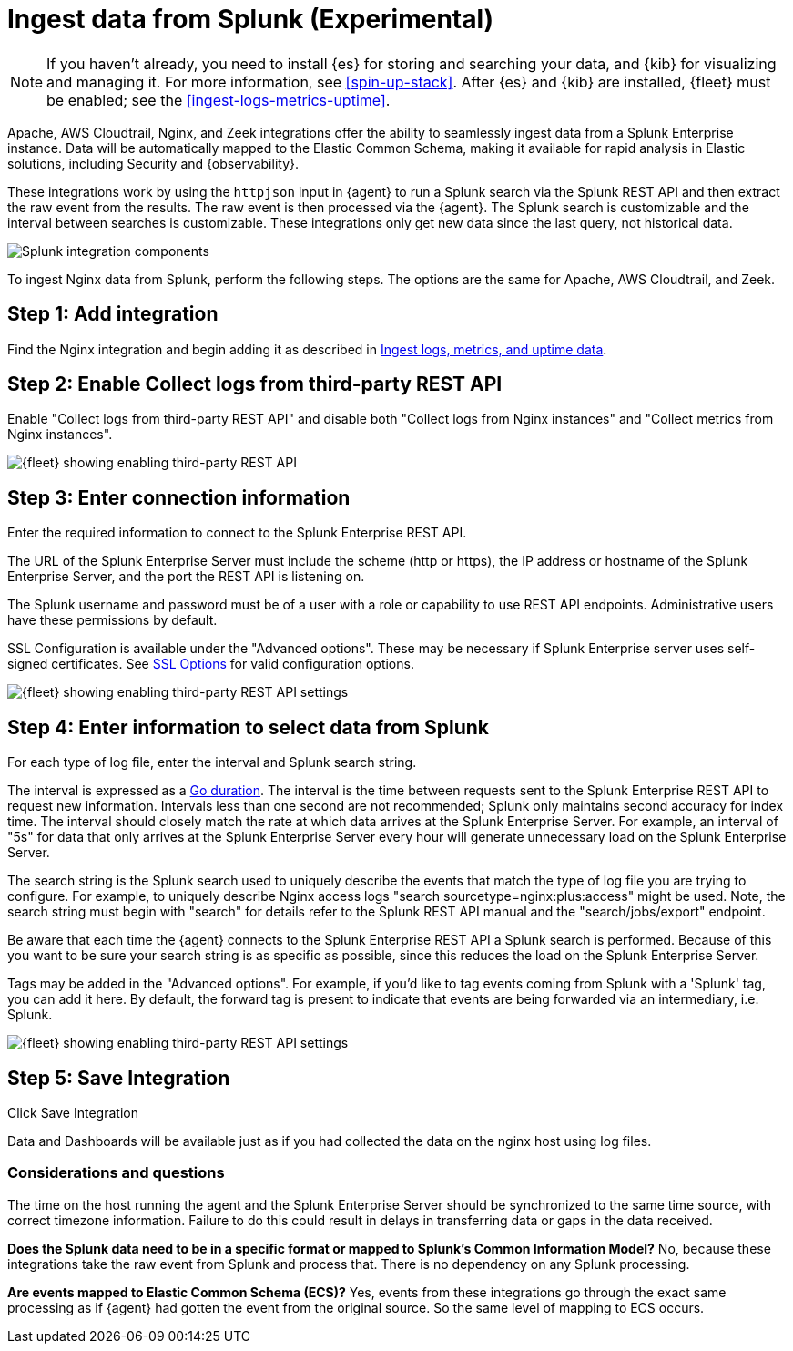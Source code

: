 [chapter, role="xpack"]
[[ingest-splunk]]

:modulename: system nginx mysql

[[ingest-splunk]]
= Ingest data from Splunk (Experimental)

[NOTE]
=====
If you haven't already, you need to install {es} for storing and
searching your data, and {kib} for visualizing and managing it. For
more information, see <<spin-up-stack>>.
After {es} and {kib} are installed, {fleet} must be enabled; see the
<<ingest-logs-metrics-uptime>>.


=====

Apache, AWS Cloudtrail, Nginx, and Zeek integrations offer the ability
to seamlessly ingest data from a Splunk Enterprise instance.  Data
will be automatically mapped to the Elastic Common Schema, making it
available for rapid analysis in Elastic solutions, including Security
and {observability}.

These integrations work by using the `httpjson` input in {agent} to
run a Splunk search via the Splunk REST API and then extract the raw
event from the results.  The raw event is then processed via the
{agent}.  The Splunk search is customizable and the interval between
searches is customizable.  These integrations only get new data since
the last query, not historical data.

[role="screenshot"]
image::images/elastic-agent-splunk.png[Splunk integration components]

To ingest Nginx data from Splunk, perform the following steps.
The options are the same for Apache, AWS Cloudtrail, and Zeek.

[discrete]
[[splunk-step-one]]
== Step 1: Add integration

Find the Nginx integration and begin adding it as described in
<<add-nginx-integration,Ingest logs, metrics, and uptime data>>.

[discrete]
[[splunk-step-two]]
== Step 2: Enable Collect logs from third-party REST API

Enable "Collect logs from third-party REST API" and disable both "Collect
logs from Nginx instances" and "Collect metrics from Nginx instances".

[role="screenshot"]
image::images/kibana-fleet-third-party-rest-api.png[{fleet} showing enabling third-party REST API]

[discrete]
[[splunk-step-three]]
== Step 3: Enter connection information

Enter the required information to connect to the Splunk Enterprise REST API.

The URL of the Splunk Enterprise Server must include the scheme (http or https),
the IP address or hostname of the Splunk Enterprise Server, and the port the
REST API is listening on.

The Splunk username and password must be of a user with a role or
capability to use REST API endpoints.  Administrative users have these
permissions by default.

SSL Configuration is available under the "Advanced options".  These may be necessary
if Splunk Enterprise server uses self-signed certificates.  See
https://www.elastic.co/guide/en/beats/filebeat/current/configuration-ssl.html[SSL Options]
for valid configuration options.

[role="screenshot"]
image::images/kibana-fleet-third-party-rest-settings.png[{fleet} showing enabling third-party REST API settings]

[discrete]
[[splunk-step-four]]
== Step 4: Enter information to select data from Splunk

For each type of log file, enter the interval and Splunk search string.

The interval is expressed as a
https://golang.org/pkg/time/#ParseDuration[Go duration].  The interval
is the time between requests sent to the Splunk Enterprise REST API to
request new information.  Intervals less than one second are not
recommended; Splunk only maintains second accuracy for index time.
The interval should closely match the rate at which data arrives at
the Splunk Enterprise Server.  For example, an interval of "5s" for
data that only arrives at the Splunk Enterprise Server every hour will
generate unnecessary load on the Splunk Enterprise Server.

The search string is the Splunk search used to uniquely describe the
events that match the type of log file you are trying to configure.
For example, to uniquely describe Nginx access logs "search
sourcetype=nginx:plus:access" might be used.  Note, the search string
must begin with "search" for details refer to the Splunk REST API
manual and the "search/jobs/export" endpoint.

Be aware that each time the {agent} connects to the Splunk Enterprise
REST API a Splunk search is performed.  Because of this you want to be
sure your search string is as specific as possible, since this reduces
the load on the Splunk Enterprise Server.

Tags may be added in the "Advanced options".  For example, if you'd
like to tag events coming from Splunk with a 'Splunk' tag, you can add
it here.  By default, the forward tag is present to indicate that
events are being forwarded via an intermediary, i.e. Splunk.

[role="screenshot"]
image::images/kibana-fleet-third-party-rest-dataset-settings.png[{fleet} showing enabling third-party REST API settings]

[discrete]
[[splunk-step-five]]
== Step 5: Save Integration

Click Save Integration

Data and Dashboards will be available just as if you had collected
the data on the nginx host using log files.


[discrete]
[[splunk-considerations]]
=== Considerations and questions

The time on the host running the agent and the Splunk Enterprise
Server should be synchronized to the same time source, with correct
timezone information.  Failure to do this could result in delays in
transferring data or gaps in the data received.

**Does the Splunk data need to be in a specific format or mapped to
Splunk's Common Information Model?**  No, because these integrations
take the raw event from Splunk and process that.  There is no
dependency on any Splunk processing.

**Are events mapped to Elastic Common Schema (ECS)?**  Yes, events from
these integrations go through the exact same processing as if {agent}
had gotten the event from the original source.  So the same level of
mapping to ECS occurs.

